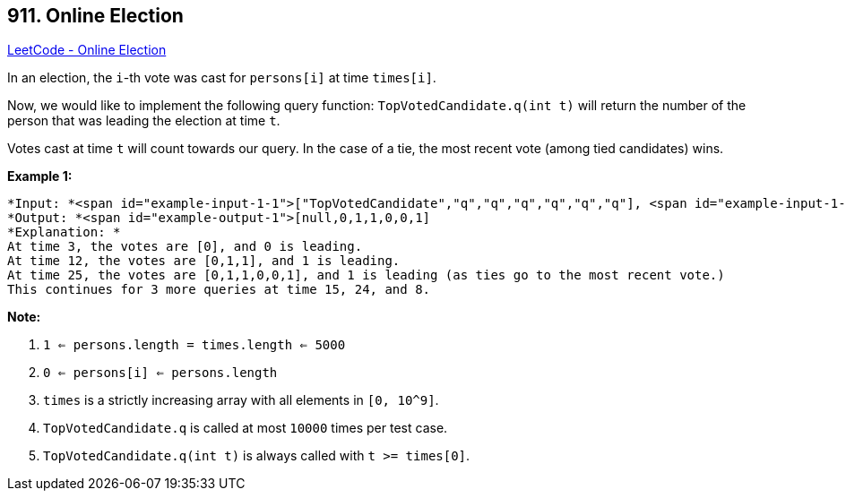== 911. Online Election

https://leetcode.com/problems/online-election/[LeetCode - Online Election]

In an election, the `i`-th vote was cast for `persons[i]` at time `times[i]`.

Now, we would like to implement the following query function: `TopVotedCandidate.q(int t)` will return the number of the person that was leading the election at time `t`.  

Votes cast at time `t` will count towards our query.  In the case of a tie, the most recent vote (among tied candidates) wins.

 


*Example 1:*

[subs="verbatim,quotes"]
----
*Input: *<span id="example-input-1-1">["TopVotedCandidate","q","q","q","q","q","q"], <span id="example-input-1-2">[[[0,1,1,0,0,1,0],[0,5,10,15,20,25,30]],[3],[12],[25],[15],[24],[8]]
*Output: *<span id="example-output-1">[null,0,1,1,0,0,1]
*Explanation: *
At time 3, the votes are [0], and 0 is leading.
At time 12, the votes are [0,1,1], and 1 is leading.
At time 25, the votes are [0,1,1,0,0,1], and 1 is leading (as ties go to the most recent vote.)
This continues for 3 more queries at time 15, 24, and 8.
----

 

*Note:*


. `1 <= persons.length = times.length <= 5000`
. `0 <= persons[i] <= persons.length`
. `times` is a strictly increasing array with all elements in `[0, 10^9]`.
. `TopVotedCandidate.q` is called at most `10000` times per test case.
. `TopVotedCandidate.q(int t)` is always called with `t >= times[0]`.



